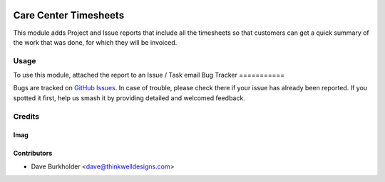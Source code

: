 .. image:: https://img.shields.io/badge/licence-AGPL--3-blue.svg
   :target: http://www.gnu.org/licenses/agpl-3.0-standalone.html
   :alt: License: AGPL-3

======================
Care Center Timesheets
======================

This module adds Project and Issue reports that include all the timesheets so that customers
can get a quick summary of the work that was done, for which they will be invoiced.

Usage
=====

To use this module, attached the report to an Issue / Task email
Bug Tracker
===========

Bugs are tracked on `GitHub Issues
<https://github.com/thinkwell/care_center/issues>`_. In case of trouble, please
check there if your issue has already been reported. If you spotted it first,
help us smash it by providing detailed and welcomed feedback.

Credits
=======

Imag
------

Contributors
------------

* Dave Burkholder <dave@thinkwelldesigns.com>
